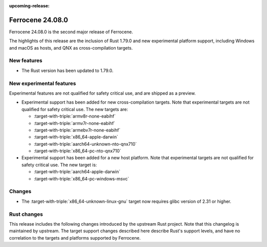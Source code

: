 .. SPDX-License-Identifier: MIT OR Apache-2.0
   SPDX-FileCopyrightText: The Ferrocene Developers

:upcoming-release:

Ferrocene 24.08.0
=================

Ferrocene 24.08.0 is the second major release of Ferrocene.

The highlights of this release are the inclusion of Rust 1.79.0 and new
experimental platform support, including Windows and macOS as hosts, and QNX as
cross-compilation targets.

New features
------------

* The Rust version has been updated to 1.79.0.

New experimental features
-------------------------

Experimental features are not qualified for safety critical use, and are
shipped as a preview.

* Experimental support has been added for new cross-compilation targets.
  Note that experimental targets are not qualified for safety critical use. The
  new targets are:

  * :target-with-triple:`armv8r-none-eabihf`
  * :target-with-triple:`armv7r-none-eabihf`
  * :target-with-triple:`armebv7r-none-eabihf`
  * :target-with-triple:`x86_64-apple-darwin`
  * :target-with-triple:`aarch64-unknown-nto-qnx710`
  * :target-with-triple:`x86_64-pc-nto-qnx710`

* Experimental support has been added for a new host platform.
  Note that experimental targets are not qualified for safety critical use. The
  new target is:

  * :target-with-triple:`aarch64-apple-darwin`
  * :target-with-triple:`x86_64-pc-windows-msvc`

Changes
-------

* The :target-with-triple:`x86_64-unknown-linux-gnu` target now requires
  glibc version of 2.31 or higher.

Rust changes
------------

This release includes the following changes introduced by the upstream Rust
project. Note that this changelog is maintained by upstream. The target support
changes described here describe Rust's support levels, and have no correlation
to the targets and platforms supported by Ferrocene.

.. rust-changelog::
   :from: 1.77.0
   :to: 1.79.0

